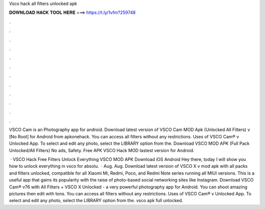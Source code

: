 Vsco hack all filters unlocked apk



𝐃𝐎𝐖𝐍𝐋𝐎𝐀𝐃 𝐇𝐀𝐂𝐊 𝐓𝐎𝐎𝐋 𝐇𝐄𝐑𝐄 ===> https://t.ly/1vfm?259748



.



.



.



.



.



.



.



.



.



.



.



.

VSCO Cam is an Photography app for android. Download latest version of VSCO Cam MOD Apk (Unlocked All Filters) v [No Root] for Android from apkonehack. You can access all filters without any restrictions. Uses of VSCO Cam® v Unlocked App. To select and edit any photo, select the LIBRARY option from the. Download VSCO MOD APK (Full Pack Unlocked/All Filters) No ads, Safety. Free APK VSCO Hack MOD lastest version for Android.

 · VSCO Hack Free Filters Unlock Everything VSCO MOD APK Download iOS Android Hey there, today I will show you how to unlock everything in vsco for absolu.  · Aug. Aug. Download latest version of VSCO X v mod apk with all packs and filters unlocked, compatible for all Xiaomi Mi, Redmi, Poco, and Redmi Note series running all MIUI versions. This is a useful app that gains its popularity with the raise of photo-based social networking sites like Instagram. Download VSCO Cam® v76 with All Filters + VSCO X Unlocked - a very powerful photography app for Android. You can shoot amazing pictures then edit with tons. You can access all filters without any restrictions. Uses of VSCO Cam® v Unlocked App. To select and edit any photo, select the LIBRARY option from the. vsco apk full unlocked.

